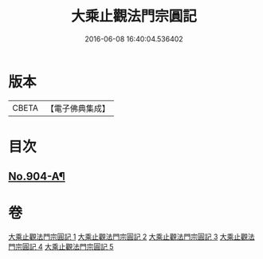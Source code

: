 #+TITLE: 大乘止觀法門宗圓記 
#+DATE: 2016-06-08 16:40:04.536402

* 版本
 |     CBETA|【電子佛典集成】|

* 目次
** [[file:KR6d0153_001.txt::001-0506b1][No.904-A¶]]

* 卷
[[file:KR6d0153_001.txt][大乘止觀法門宗圓記 1]]
[[file:KR6d0153_002.txt][大乘止觀法門宗圓記 2]]
[[file:KR6d0153_003.txt][大乘止觀法門宗圓記 3]]
[[file:KR6d0153_004.txt][大乘止觀法門宗圓記 4]]
[[file:KR6d0153_005.txt][大乘止觀法門宗圓記 5]]


